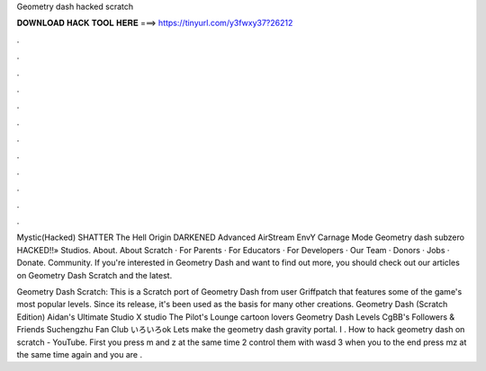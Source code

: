Geometry dash hacked scratch



𝐃𝐎𝐖𝐍𝐋𝐎𝐀𝐃 𝐇𝐀𝐂𝐊 𝐓𝐎𝐎𝐋 𝐇𝐄𝐑𝐄 ===> https://tinyurl.com/y3fwxy37?26212



.



.



.



.



.



.



.



.



.



.



.



.

Mystic(Hacked) SHATTER The Hell Origin DARKENED Advanced AirStream EnvY Carnage Mode Geometry dash subzero HACKED!!» Studios. About. About Scratch · For Parents · For Educators · For Developers · Our Team · Donors · Jobs · Donate. Community. If you're interested in Geometry Dash and want to find out more, you should check out our articles on Geometry Dash Scratch and the latest.

Geometry Dash Scratch: This is a Scratch port of Geometry Dash from user Griffpatch that features some of the game's most popular levels. Since its release, it's been used as the basis for many other creations. Geometry Dash (Scratch Edition) Aidan's Ultimate Studio X studio The Pilot's Lounge cartoon lovers Geometry Dash Levels CgBB's Followers & Friends Suchengzhu Fan Club いろいろok Lets make the geometry dash gravity portal. I . How to hack geometry dash on scratch - YouTube. First you press m and z at the same time 2 control them with wasd 3 when you to the end press mz at the same time again and you are .
